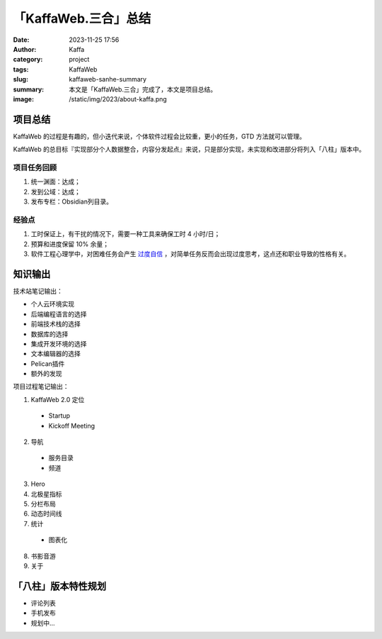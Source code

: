 「KaffaWeb.三合」总结
##################################################

:date: 2023-11-25 17:56
:author: Kaffa
:category: project
:tags: KaffaWeb
:slug: kaffaweb-sanhe-summary
:summary: 本文是「KaffaWeb.三合」完成了，本文是项目总结。
:image: /static/img/2023/about-kaffa.png


项目总结
=========

KaffaWeb 的过程是有趣的，但小迭代来说，个体软件过程会比较重，更小的任务，GTD 方法就可以管理。

KaffaWeb 的总目标『实现部分个人数据整合，内容分发起点』来说，只是部分实现，未实现和改进部分将列入「八柱」版本中。


项目任务回顾
--------------------

1. 统一渊面：达成；
2. 发到公域：达成；
3. 发布专栏：Obsidian列目录。

经验点
--------------------

1. 工时保证上，有干扰的情况下，需要一种工具来确保工时 4 小时/日；
2. 预算和进度保留 10% 余量；
3. 软件工程心理学中，对困难任务会产生 `过度自信`_ ，对简单任务反而会出现过度思考，这点还和职业导致的性格有关。


知识输出
=========

技术站笔记输出：

- 个人云环境实现
- 后端编程语言的选择
- 前端技术栈的选择
- 数据库的选择
- 集成开发环境的选择
- 文本编辑器的选择
- Pelican插件
- 额外的发现

项目过程笔记输出：

1. KaffaWeb 2.0 定位

  - Startup
  - Kickoff Meeting

2. 导航

  - 服务目录
  - 频道

3. Hero
4. 北极星指标
5. 分栏布局
6. 动态时间线
7. 统计

  - 图表化

8. 书影音游
9. 关于


「八柱」版本特性规划
====================================

- 评论列表
- 手机发布
- 规划中...

.. _`欧雷`: https://ourai.ws/
.. _`过度自信`: https://wiki.mbalib.com/wiki/%E8%BF%87%E5%BA%A6%E8%87%AA%E4%BF%A1%E7%90%86%E8%AE%BA
